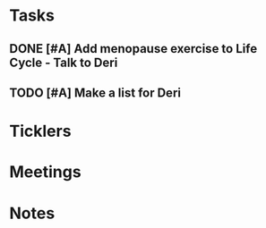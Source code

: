 * *Tasks*
** DONE [#A] Add menopause exercise to Life Cycle - Talk to Deri
:PROPERTIES:
:SYNCID:   49732CBA-76A0-48F7-B6F7-E4046B8660E4
:ID:       1A7A45F4-50CE-4325-A7A7-49238724B800
:END:
:LOGBOOK:
- Note taken on [2019-07-22 Mon 08:30] \\
  Sent an email.
- State "DONE"       from "TODO"       [2019-07-22 Mon 08:29]
:END:

** TODO [#A] Make a list for Deri
* *Ticklers*
* *Meetings*
* *Notes*
